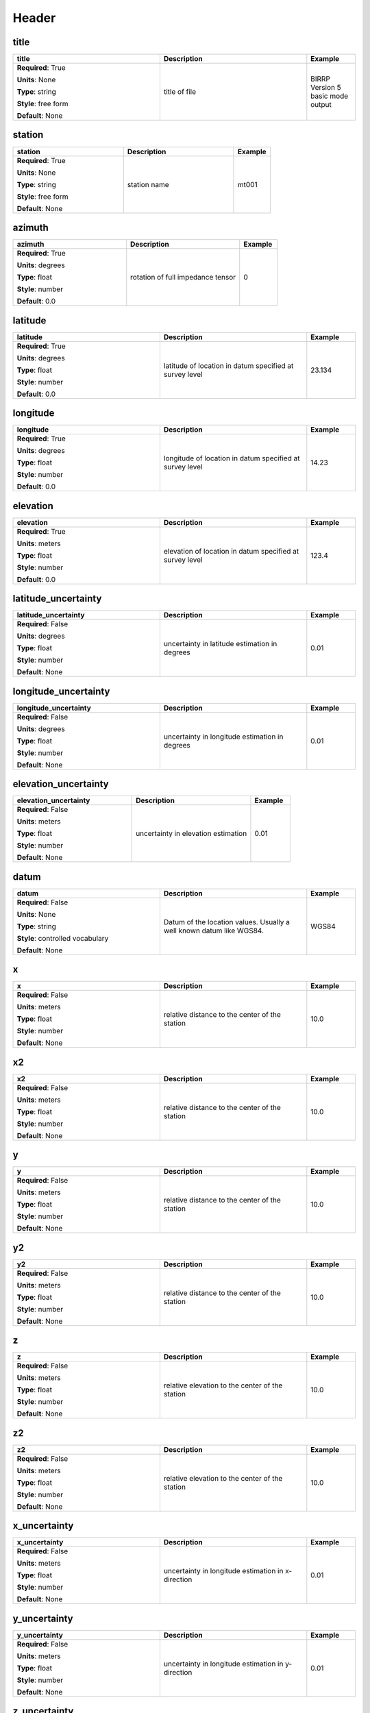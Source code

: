 .. role:: red
.. role:: blue
.. role:: navy

Header
======


:navy:`title`
~~~~~~~~~~~~~

.. container::

   .. table::
       :class: tight-table
       :widths: 45 45 15

       +----------------------------------------------+-----------------------------------------------+----------------+
       | **title**                                    | **Description**                               | **Example**    |
       +==============================================+===============================================+================+
       | **Required**: :red:`True`                    | title of file                                 | BIRRP Version 5|
       |                                              |                                               | basic mode     |
       | **Units**: None                              |                                               | output         |
       |                                              |                                               |                |
       | **Type**: string                             |                                               |                |
       |                                              |                                               |                |
       | **Style**: free form                         |                                               |                |
       |                                              |                                               |                |
       | **Default**: None                            |                                               |                |
       |                                              |                                               |                |
       |                                              |                                               |                |
       +----------------------------------------------+-----------------------------------------------+----------------+

:navy:`station`
~~~~~~~~~~~~~~~

.. container::

   .. table::
       :class: tight-table
       :widths: 45 45 15

       +----------------------------------------------+-----------------------------------------------+----------------+
       | **station**                                  | **Description**                               | **Example**    |
       +==============================================+===============================================+================+
       | **Required**: :red:`True`                    | station name                                  | mt001          |
       |                                              |                                               |                |
       | **Units**: None                              |                                               |                |
       |                                              |                                               |                |
       | **Type**: string                             |                                               |                |
       |                                              |                                               |                |
       | **Style**: free form                         |                                               |                |
       |                                              |                                               |                |
       | **Default**: None                            |                                               |                |
       |                                              |                                               |                |
       |                                              |                                               |                |
       +----------------------------------------------+-----------------------------------------------+----------------+

:navy:`azimuth`
~~~~~~~~~~~~~~~

.. container::

   .. table::
       :class: tight-table
       :widths: 45 45 15

       +----------------------------------------------+-----------------------------------------------+----------------+
       | **azimuth**                                  | **Description**                               | **Example**    |
       +==============================================+===============================================+================+
       | **Required**: :red:`True`                    | rotation of full impedance tensor             | 0              |
       |                                              |                                               |                |
       | **Units**: degrees                           |                                               |                |
       |                                              |                                               |                |
       | **Type**: float                              |                                               |                |
       |                                              |                                               |                |
       | **Style**: number                            |                                               |                |
       |                                              |                                               |                |
       | **Default**: 0.0                             |                                               |                |
       |                                              |                                               |                |
       |                                              |                                               |                |
       +----------------------------------------------+-----------------------------------------------+----------------+

:navy:`latitude`
~~~~~~~~~~~~~~~~

.. container::

   .. table::
       :class: tight-table
       :widths: 45 45 15

       +----------------------------------------------+-----------------------------------------------+----------------+
       | **latitude**                                 | **Description**                               | **Example**    |
       +==============================================+===============================================+================+
       | **Required**: :red:`True`                    | latitude of location in datum specified at    | 23.134         |
       |                                              | survey level                                  |                |
       | **Units**: degrees                           |                                               |                |
       |                                              |                                               |                |
       | **Type**: float                              |                                               |                |
       |                                              |                                               |                |
       | **Style**: number                            |                                               |                |
       |                                              |                                               |                |
       | **Default**: 0.0                             |                                               |                |
       |                                              |                                               |                |
       |                                              |                                               |                |
       +----------------------------------------------+-----------------------------------------------+----------------+

:navy:`longitude`
~~~~~~~~~~~~~~~~~

.. container::

   .. table::
       :class: tight-table
       :widths: 45 45 15

       +----------------------------------------------+-----------------------------------------------+----------------+
       | **longitude**                                | **Description**                               | **Example**    |
       +==============================================+===============================================+================+
       | **Required**: :red:`True`                    | longitude of location in datum specified at   | 14.23          |
       |                                              | survey level                                  |                |
       | **Units**: degrees                           |                                               |                |
       |                                              |                                               |                |
       | **Type**: float                              |                                               |                |
       |                                              |                                               |                |
       | **Style**: number                            |                                               |                |
       |                                              |                                               |                |
       | **Default**: 0.0                             |                                               |                |
       |                                              |                                               |                |
       |                                              |                                               |                |
       +----------------------------------------------+-----------------------------------------------+----------------+

:navy:`elevation`
~~~~~~~~~~~~~~~~~

.. container::

   .. table::
       :class: tight-table
       :widths: 45 45 15

       +----------------------------------------------+-----------------------------------------------+----------------+
       | **elevation**                                | **Description**                               | **Example**    |
       +==============================================+===============================================+================+
       | **Required**: :red:`True`                    | elevation of location in datum specified at   | 123.4          |
       |                                              | survey level                                  |                |
       | **Units**: meters                            |                                               |                |
       |                                              |                                               |                |
       | **Type**: float                              |                                               |                |
       |                                              |                                               |                |
       | **Style**: number                            |                                               |                |
       |                                              |                                               |                |
       | **Default**: 0.0                             |                                               |                |
       |                                              |                                               |                |
       |                                              |                                               |                |
       +----------------------------------------------+-----------------------------------------------+----------------+

:navy:`latitude_uncertainty`
~~~~~~~~~~~~~~~~~~~~~~~~~~~~

.. container::

   .. table::
       :class: tight-table
       :widths: 45 45 15

       +----------------------------------------------+-----------------------------------------------+----------------+
       | **latitude_uncertainty**                     | **Description**                               | **Example**    |
       +==============================================+===============================================+================+
       | **Required**: :blue:`False`                  | uncertainty in latitude estimation in degrees | 0.01           |
       |                                              |                                               |                |
       | **Units**: degrees                           |                                               |                |
       |                                              |                                               |                |
       | **Type**: float                              |                                               |                |
       |                                              |                                               |                |
       | **Style**: number                            |                                               |                |
       |                                              |                                               |                |
       | **Default**: None                            |                                               |                |
       |                                              |                                               |                |
       |                                              |                                               |                |
       +----------------------------------------------+-----------------------------------------------+----------------+

:navy:`longitude_uncertainty`
~~~~~~~~~~~~~~~~~~~~~~~~~~~~~

.. container::

   .. table::
       :class: tight-table
       :widths: 45 45 15

       +----------------------------------------------+-----------------------------------------------+----------------+
       | **longitude_uncertainty**                    | **Description**                               | **Example**    |
       +==============================================+===============================================+================+
       | **Required**: :blue:`False`                  | uncertainty in longitude estimation in        | 0.01           |
       |                                              | degrees                                       |                |
       | **Units**: degrees                           |                                               |                |
       |                                              |                                               |                |
       | **Type**: float                              |                                               |                |
       |                                              |                                               |                |
       | **Style**: number                            |                                               |                |
       |                                              |                                               |                |
       | **Default**: None                            |                                               |                |
       |                                              |                                               |                |
       |                                              |                                               |                |
       +----------------------------------------------+-----------------------------------------------+----------------+

:navy:`elevation_uncertainty`
~~~~~~~~~~~~~~~~~~~~~~~~~~~~~

.. container::

   .. table::
       :class: tight-table
       :widths: 45 45 15

       +----------------------------------------------+-----------------------------------------------+----------------+
       | **elevation_uncertainty**                    | **Description**                               | **Example**    |
       +==============================================+===============================================+================+
       | **Required**: :blue:`False`                  | uncertainty in elevation estimation           | 0.01           |
       |                                              |                                               |                |
       | **Units**: meters                            |                                               |                |
       |                                              |                                               |                |
       | **Type**: float                              |                                               |                |
       |                                              |                                               |                |
       | **Style**: number                            |                                               |                |
       |                                              |                                               |                |
       | **Default**: None                            |                                               |                |
       |                                              |                                               |                |
       |                                              |                                               |                |
       +----------------------------------------------+-----------------------------------------------+----------------+

:navy:`datum`
~~~~~~~~~~~~~

.. container::

   .. table::
       :class: tight-table
       :widths: 45 45 15

       +----------------------------------------------+-----------------------------------------------+----------------+
       | **datum**                                    | **Description**                               | **Example**    |
       +==============================================+===============================================+================+
       | **Required**: :blue:`False`                  | Datum of the location values.  Usually a well | WGS84          |
       |                                              | known datum like WGS84.                       |                |
       | **Units**: None                              |                                               |                |
       |                                              |                                               |                |
       | **Type**: string                             |                                               |                |
       |                                              |                                               |                |
       | **Style**: controlled vocabulary             |                                               |                |
       |                                              |                                               |                |
       | **Default**: None                            |                                               |                |
       |                                              |                                               |                |
       |                                              |                                               |                |
       +----------------------------------------------+-----------------------------------------------+----------------+

:navy:`x`
~~~~~~~~~

.. container::

   .. table::
       :class: tight-table
       :widths: 45 45 15

       +----------------------------------------------+-----------------------------------------------+----------------+
       | **x**                                        | **Description**                               | **Example**    |
       +==============================================+===============================================+================+
       | **Required**: :blue:`False`                  | relative distance to the center of the        | 10.0           |
       |                                              | station                                       |                |
       | **Units**: meters                            |                                               |                |
       |                                              |                                               |                |
       | **Type**: float                              |                                               |                |
       |                                              |                                               |                |
       | **Style**: number                            |                                               |                |
       |                                              |                                               |                |
       | **Default**: None                            |                                               |                |
       |                                              |                                               |                |
       |                                              |                                               |                |
       +----------------------------------------------+-----------------------------------------------+----------------+

:navy:`x2`
~~~~~~~~~~

.. container::

   .. table::
       :class: tight-table
       :widths: 45 45 15

       +----------------------------------------------+-----------------------------------------------+----------------+
       | **x2**                                       | **Description**                               | **Example**    |
       +==============================================+===============================================+================+
       | **Required**: :blue:`False`                  | relative distance to the center of the        | 10.0           |
       |                                              | station                                       |                |
       | **Units**: meters                            |                                               |                |
       |                                              |                                               |                |
       | **Type**: float                              |                                               |                |
       |                                              |                                               |                |
       | **Style**: number                            |                                               |                |
       |                                              |                                               |                |
       | **Default**: None                            |                                               |                |
       |                                              |                                               |                |
       |                                              |                                               |                |
       +----------------------------------------------+-----------------------------------------------+----------------+

:navy:`y`
~~~~~~~~~

.. container::

   .. table::
       :class: tight-table
       :widths: 45 45 15

       +----------------------------------------------+-----------------------------------------------+----------------+
       | **y**                                        | **Description**                               | **Example**    |
       +==============================================+===============================================+================+
       | **Required**: :blue:`False`                  | relative distance to the center of the        | 10.0           |
       |                                              | station                                       |                |
       | **Units**: meters                            |                                               |                |
       |                                              |                                               |                |
       | **Type**: float                              |                                               |                |
       |                                              |                                               |                |
       | **Style**: number                            |                                               |                |
       |                                              |                                               |                |
       | **Default**: None                            |                                               |                |
       |                                              |                                               |                |
       |                                              |                                               |                |
       +----------------------------------------------+-----------------------------------------------+----------------+

:navy:`y2`
~~~~~~~~~~

.. container::

   .. table::
       :class: tight-table
       :widths: 45 45 15

       +----------------------------------------------+-----------------------------------------------+----------------+
       | **y2**                                       | **Description**                               | **Example**    |
       +==============================================+===============================================+================+
       | **Required**: :blue:`False`                  | relative distance to the center of the        | 10.0           |
       |                                              | station                                       |                |
       | **Units**: meters                            |                                               |                |
       |                                              |                                               |                |
       | **Type**: float                              |                                               |                |
       |                                              |                                               |                |
       | **Style**: number                            |                                               |                |
       |                                              |                                               |                |
       | **Default**: None                            |                                               |                |
       |                                              |                                               |                |
       |                                              |                                               |                |
       +----------------------------------------------+-----------------------------------------------+----------------+

:navy:`z`
~~~~~~~~~

.. container::

   .. table::
       :class: tight-table
       :widths: 45 45 15

       +----------------------------------------------+-----------------------------------------------+----------------+
       | **z**                                        | **Description**                               | **Example**    |
       +==============================================+===============================================+================+
       | **Required**: :blue:`False`                  | relative elevation to the center of the       | 10.0           |
       |                                              | station                                       |                |
       | **Units**: meters                            |                                               |                |
       |                                              |                                               |                |
       | **Type**: float                              |                                               |                |
       |                                              |                                               |                |
       | **Style**: number                            |                                               |                |
       |                                              |                                               |                |
       | **Default**: None                            |                                               |                |
       |                                              |                                               |                |
       |                                              |                                               |                |
       +----------------------------------------------+-----------------------------------------------+----------------+

:navy:`z2`
~~~~~~~~~~

.. container::

   .. table::
       :class: tight-table
       :widths: 45 45 15

       +----------------------------------------------+-----------------------------------------------+----------------+
       | **z2**                                       | **Description**                               | **Example**    |
       +==============================================+===============================================+================+
       | **Required**: :blue:`False`                  | relative elevation to the center of the       | 10.0           |
       |                                              | station                                       |                |
       | **Units**: meters                            |                                               |                |
       |                                              |                                               |                |
       | **Type**: float                              |                                               |                |
       |                                              |                                               |                |
       | **Style**: number                            |                                               |                |
       |                                              |                                               |                |
       | **Default**: None                            |                                               |                |
       |                                              |                                               |                |
       |                                              |                                               |                |
       +----------------------------------------------+-----------------------------------------------+----------------+

:navy:`x_uncertainty`
~~~~~~~~~~~~~~~~~~~~~

.. container::

   .. table::
       :class: tight-table
       :widths: 45 45 15

       +----------------------------------------------+-----------------------------------------------+----------------+
       | **x_uncertainty**                            | **Description**                               | **Example**    |
       +==============================================+===============================================+================+
       | **Required**: :blue:`False`                  | uncertainty in longitude estimation in        | 0.01           |
       |                                              | x-direction                                   |                |
       | **Units**: meters                            |                                               |                |
       |                                              |                                               |                |
       | **Type**: float                              |                                               |                |
       |                                              |                                               |                |
       | **Style**: number                            |                                               |                |
       |                                              |                                               |                |
       | **Default**: None                            |                                               |                |
       |                                              |                                               |                |
       |                                              |                                               |                |
       +----------------------------------------------+-----------------------------------------------+----------------+

:navy:`y_uncertainty`
~~~~~~~~~~~~~~~~~~~~~

.. container::

   .. table::
       :class: tight-table
       :widths: 45 45 15

       +----------------------------------------------+-----------------------------------------------+----------------+
       | **y_uncertainty**                            | **Description**                               | **Example**    |
       +==============================================+===============================================+================+
       | **Required**: :blue:`False`                  | uncertainty in longitude estimation in        | 0.01           |
       |                                              | y-direction                                   |                |
       | **Units**: meters                            |                                               |                |
       |                                              |                                               |                |
       | **Type**: float                              |                                               |                |
       |                                              |                                               |                |
       | **Style**: number                            |                                               |                |
       |                                              |                                               |                |
       | **Default**: None                            |                                               |                |
       |                                              |                                               |                |
       |                                              |                                               |                |
       +----------------------------------------------+-----------------------------------------------+----------------+

:navy:`z_uncertainty`
~~~~~~~~~~~~~~~~~~~~~

.. container::

   .. table::
       :class: tight-table
       :widths: 45 45 15

       +----------------------------------------------+-----------------------------------------------+----------------+
       | **z_uncertainty**                            | **Description**                               | **Example**    |
       +==============================================+===============================================+================+
       | **Required**: :blue:`False`                  | uncertainty in longitude estimation in        | 0.01           |
       |                                              | z-direction                                   |                |
       | **Units**: meters                            |                                               |                |
       |                                              |                                               |                |
       | **Type**: float                              |                                               |                |
       |                                              |                                               |                |
       | **Style**: number                            |                                               |                |
       |                                              |                                               |                |
       | **Default**: None                            |                                               |                |
       |                                              |                                               |                |
       |                                              |                                               |                |
       +----------------------------------------------+-----------------------------------------------+----------------+

:navy:`declination.comments`
~~~~~~~~~~~~~~~~~~~~~~~~~~~~

.. container::

   .. table::
       :class: tight-table
       :widths: 45 45 15

       +----------------------------------------------+-----------------------------------------------+----------------+
       | **declination.comments**                     | **Description**                               | **Example**    |
       +==============================================+===============================================+================+
       | **Required**: :blue:`False`                  | any comments on declination                   | estimated from |
       |                                              |                                               | WMM 2016       |
       | **Units**: None                              |                                               |                |
       |                                              |                                               |                |
       | **Type**: string                             |                                               |                |
       |                                              |                                               |                |
       | **Style**: free form                         |                                               |                |
       |                                              |                                               |                |
       | **Default**: None                            |                                               |                |
       |                                              |                                               |                |
       |                                              |                                               |                |
       +----------------------------------------------+-----------------------------------------------+----------------+

:navy:`declination.model`
~~~~~~~~~~~~~~~~~~~~~~~~~

.. container::

   .. table::
       :class: tight-table
       :widths: 45 45 15

       +----------------------------------------------+-----------------------------------------------+----------------+
       | **declination.model**                        | **Description**                               | **Example**    |
       +==============================================+===============================================+================+
       | **Required**: :red:`True`                    | geomagnetic reference model used to calculate | WMM            |
       |                                              | declination                                   |                |
       | **Units**: None                              |                                               |                |
       |                                              |                                               |                |
       | **Type**: string                             |                                               |                |
       |                                              |                                               |                |
       | **Style**: controlled vocabulary             |                                               |                |
       |                                              |                                               |                |
       | **Default**: WMM                             |                                               |                |
       |                                              |                                               |                |
       |                                              |                                               |                |
       +----------------------------------------------+-----------------------------------------------+----------------+

:navy:`declination.epoch`
~~~~~~~~~~~~~~~~~~~~~~~~~

.. container::

   .. table::
       :class: tight-table
       :widths: 45 45 15

       +----------------------------------------------+-----------------------------------------------+----------------+
       | **declination.epoch**                        | **Description**                               | **Example**    |
       +==============================================+===============================================+================+
       | **Required**: :blue:`False`                  | Epoch for which declination was approximated  | 2020           |
       |                                              | in.                                           |                |
       | **Units**: None                              |                                               |                |
       |                                              |                                               |                |
       | **Type**: string                             |                                               |                |
       |                                              |                                               |                |
       | **Style**: free form                         |                                               |                |
       |                                              |                                               |                |
       | **Default**: None                            |                                               |                |
       |                                              |                                               |                |
       |                                              |                                               |                |
       +----------------------------------------------+-----------------------------------------------+----------------+

:navy:`declination.value`
~~~~~~~~~~~~~~~~~~~~~~~~~

.. container::

   .. table::
       :class: tight-table
       :widths: 45 45 15

       +----------------------------------------------+-----------------------------------------------+----------------+
       | **declination.value**                        | **Description**                               | **Example**    |
       +==============================================+===============================================+================+
       | **Required**: :red:`True`                    | declination angle relative to geographic      | 12.3           |
       |                                              | north positive clockwise                      |                |
       | **Units**: degrees                           |                                               |                |
       |                                              |                                               |                |
       | **Type**: float                              |                                               |                |
       |                                              |                                               |                |
       | **Style**: number                            |                                               |                |
       |                                              |                                               |                |
       | **Default**: 0.0                             |                                               |                |
       |                                              |                                               |                |
       |                                              |                                               |                |
       +----------------------------------------------+-----------------------------------------------+----------------+

